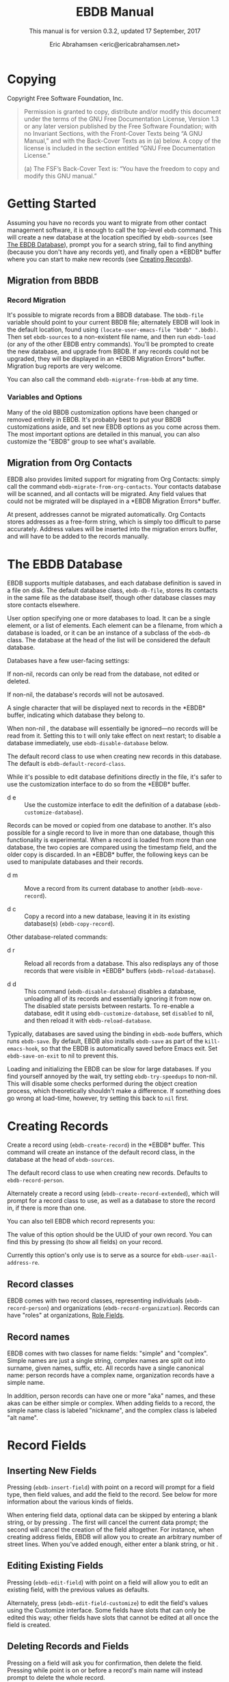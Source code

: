 # -*- sentence-end-double-space: t -*-
#+TEXINFO_CLASS: info
#+TEXINFO_HEADER: @syncodeindex vr cp
#+TEXINFO_HEADER: @syncodeindex fn cp
#+TEXINFO_HEADER: @syncodeindex ky cp
#+AUTHOR: Eric Abrahamsen <eric@ericabrahamsen.net>
#+TITLE: EBDB Manual
#+SUBTITLE: This manual is for version 0.3.2, updated 17 September, 2017
#+TEXINFO_DIR_CATEGORY: Emacs
#+TEXINFO_DIR_TITLE: EBDB: (ebdb)
#+TEXINFO_DIR_DESC: Contact management package
#+OPTIONS: *:nil num:t toc:2 h:4 num:3
#+MACRO: buf \ast{}$1\ast{}
#+MACRO: kbd @@texinfo:@kbd{$1}@@

* Copying
:PROPERTIES:
:COPYING:  t
:END:

Copyright \copy 2016 Free Software Foundation, Inc.

#+BEGIN_QUOTE
Permission is granted to copy, distribute and/or modify this document
under the terms of the GNU Free Documentation License, Version 1.3 or
any later version published by the Free Software Foundation; with no
Invariant Sections, with the Front-Cover Texts being “A GNU Manual,”
and with the Back-Cover Texts as in (a) below.  A copy of the license
is included in the section entitled “GNU Free Documentation License.”

(a) The FSF’s Back-Cover Text is: “You have the freedom to copy and
modify this GNU manual.”
#+END_QUOTE
* Getting Started
Assuming you have no records you want to migrate from other contact
management software, it is enough to call the top-level ~ebdb~
command.  This will create a new database at the location specified by
~ebdb-sources~ (see [[id:9a02f8fb-01e2-4cd8-8166-608814a031f7][The EBDB Database]]), prompt you for a search
string, fail to find anything (because you don't have any records
yet), and finally open a {{{buf(EBDB)}}} buffer where you can start to
make new records (see [[id:692cde31-73be-4faf-b436-7eae8a5d02d1][Creating Records]]).
** Migration from BBDB
#+CINDEX: Migration from BBDB
*** Record Migration
It's possible to migrate records from a BBDB database.  The
~bbdb-file~ variable should point to your current BBDB file;
alternately EBDB will look in the default location, found using
~(locate-user-emacs-file "bbdb" ".bbdb)~.  Then set ~ebdb-sources~ to
a non-existent file name, and then run ~ebdb-load~ (or any of the
other EBDB entry commands).  You'll be prompted to create the new
database, and upgrade from BBDB.  If any records could not be
upgraded, they will be displayed in an {{{buf(EBDB Migration Errors)}}}
buffer.  Migration bug reports are very welcome.

#+FINDEX: ebdb-migrate-from-bbdb
You can also call the command ~ebdb-migrate-from-bbdb~ at any time.
*** Variables and Options
Many of the old BBDB customization options have been changed or
removed entirely in EBDB.  It's probably best to put your BBDB
customizations aside, and set new EBDB options as you come across
them.  The most important options are detailed in this manual, you can
also customize the "EBDB" group to see what's available.
** Migration from Org Contacts
#+CINDEX: Migration from Org Contacts
#+FINDEX: ebdb-migrate-from-org-contacts
EBDB also provides limited support for migrating from Org Contacts:
simply call the command ~ebdb-migrate-from-org-contacts~.  Your
contacts database will be scanned, and all contacts will be migrated.
Any field values that could not be migrated will be displayed in a
{{{buf(EBDB Migration Errors)}}} buffer.

At present, addresses cannot be migrated automatically.  Org Contacts
stores addresses as a free-form string, which is simply too difficult
to parse accurately.  Address values will be inserted into the
migration errors buffer, and will have to be added to the records
manually.
* The EBDB Database
:PROPERTIES:
:ID:       9a02f8fb-01e2-4cd8-8166-608814a031f7
:END:
EBDB supports multiple databases, and each database definition is
saved in a file on disk.  The default database class, ~ebdb-db-file~,
stores its contacts in the same file as the database itself, though
other database classes may store contacts elsewhere.

#+CINDEX: Creating a database
#+CINDEX: Databases
#+TEXINFO: @defopt ebdb-sources
User option specifying one or more databases to load.  It can be a
single element, or a list of elements.  Each element can be a
filename, from which a database is loaded, or it can be an instance of
a subclass of the ~ebdb-db~ class.  The database at the head of the
list will be considered the default database.
#+TEXINFO: @end defopt

Databases have a few user-facing settings:

#+ATTR_TEXINFO: :options Database @code{boolean} read-only
#+begin_deftypeivar
If non-nil, records can only be read from the database, not edited or
deleted.
#+end_deftypeivar

#+ATTR_TEXINFO: :options Database @code{boolean} auto-save
#+begin_deftypeivar
If non-nil, the database's records will not be autosaved.
#+end_deftypeivar

#+ATTR_TEXINFO: :options Database @code{character} buffer-char
#+begin_deftypeivar
A single character that will be displayed next to records in the
{{{buf(EBDB)}}} buffer, indicating which database they belong to.
#+end_deftypeivar

#+ATTR_TEXINFO: :options Database @code{boolean} disabled
#+begin_deftypeivar
When non-nil , the database will essentially be ignored---no records
will be read from it.  Setting this to t will only take effect on next
restart; to disable a database immediately, use
~ebdb-disable-database~ below.
#+end_deftypeivar

#+ATTR_TEXINFO: :options Database @code{symbol} record-class
#+begin_deftypeivar
The default record class to use when creating new records in this
database.  The default is ~ebdb-default-record-class~.
#+end_deftypeivar

While it's possible to edit database definitions directly in the file,
it's safer to use the customization interface to do so from the
{{{buf(EBDB)}}} buffer.

#+attr_texinfo: :indic @kbd
- d e ::

     #+KINDEX: d e
     Use the customize interface to edit the definition of a database
     (~ebdb-customize-database~).

Records can be moved or copied from one database to another. It's also
possible for a single record to live in more than one database, though
this functionality is experimental. When a record is loaded from more
than one database, the two copies are compared using the timestamp
field, and the older copy is discarded.  In an {{{buf(EBDB)}}} buffer,
the following keys can be used to manipulate databases and their
records.

#+attr_texinfo: :indic @kbd
- d m ::

     #+KINDEX: d m
     Move a record from its current database to another
     (~ebdb-move-record~).

- d c ::

     #+KINDEX: d c
      Copy a record into a new database, leaving it in its existing
     database(s) (~ebdb-copy-record~).

Other database-related commands:

#+attr_texinfo: :indic @kbd
- d r ::

     #+KINDEX: d r
     Reload all records from a database.  This also redisplays any of
     those records that were visible in {{{buf(EBDB)}}} buffers
     (~ebdb-reload-database~).

- d d ::

     #+KINDEX: d d
     This command (~ebdb-disable-database~) disables a database,
     unloading all of its records and essentially ignoring it from now
     on.  The disabled state persists between restarts.  To re-enable
     a database, edit it using ~ebdb-customize-database~, set
     ~disabled~ to nil, and then reload it with
     ~ebdb-reload-database~.

#+CINDEX: Saving the database
#+VINDEX: ebdb-save-on-exit
Typically, databases are saved using the {{{kbd(s)}}} binding in
~ebdb-mode~ buffers, which runs ~ebdb-save~.  By default, EBDB also
installs ~ebdb-save~ as part of the ~kill-emacs-hook~, so that the
EBDB is automatically saved before Emacs exit.  Set
~ebdb-save-on-exit~ to nil to prevent this.

#+CINDEX: Loading databases
#+CINDEX: Database load times
#+VINDEX: ebdb-try-speedups
Loading and initializing the EBDB can be slow for large databases.  If
you find yourself annoyed by the wait, try setting ~ebdb-try-speedups~
to non-nil.  This will disable some checks performed during the object
creation process, which theoretically shouldn't make a difference.  If
something does go wrong at load-time, however, try setting this back
to ~nil~ first.
* Creating Records
:PROPERTIES:
:ID:       692cde31-73be-4faf-b436-7eae8a5d02d1
:END:
#+CINDEX: Creating records
#+KINDEX: c
#+FINDEX: ebdb-create-record
Create a record using {{{kbd(c)}}} (~ebdb-create-record~) in the
{{{buf(EBDB)}}} buffer.  This command will create an instance of the
default record class, in the database at the head of ~ebdb-sources~.

#+ATTR_TEXINFO: :options ebdb-default-record-class
#+begin_defopt
The default record class to use when creating new records.  Defaults
to ~ebdb-record-person~.
#+end_defopt

#+FINDEX: ebdb-create-record-extended
#+KINDEX: C
Alternately create a record using {{{kbd(C)}}}
(~ebdb-create-record-extended~), which will prompt for a record class to use,
as well as a database to store the record in, if there is more than
one.

You can also tell EBDB which record represents you:

#+ATTR_TEXINFO: :options ebdb-record-self
#+begin_defopt
The value of this option should be the UUID of your own record.  You
can find this by pressing {{{kbd(T)}}} (to show all fields) on your
record.
#+end_defopt

Currently this option's only use is to serve as a source for
~ebdb-user-mail-address-re~.
** Record classes
EBDB comes with two record classes, representing individuals
(~ebdb-record-person~) and organizations (~ebdb-record-organization~).
Records can have "roles" at organizations, [[id:1398bd78-b380-4f36-ab05-44ea5ca8632f][Role Fields]].
** Record names
EBDB comes with two classes for name fields: "simple" and "complex".
Simple names are just a single string, complex names are split out
into surname, given names, suffix, etc.  All records have a single
canonical name: person records have a complex name, organization
records have a simple name.

In addition, person records can have one or more "aka" names, and
these akas can be either simple or complex.  When adding fields to a
record, the simple name class is labeled "nickname", and the complex
class is labeled "alt name".
* Record Fields
:PROPERTIES:
:ID:       4170bd36-64bf-44b4-87d0-29fbed968851
:END:
** Inserting New Fields
#+CINDEX: Inserting new fields
#+KINDEX: i
#+FINDEX: ebdb-insert-field
Pressing {{{kbd(i)}}} (~ebdb-insert-field~) with point on a record
will prompt for a field type, then field values, and add the field to
the record.  See below for more information about the various kinds of
fields.

When entering field data, optional data can be skipped by entering a
blank string, or by pressing {{{kbd(C-g)}}}.  The first {{{kbd(C-g)}}}
will cancel the current data prompt; the second {{{kbd(C-g)}}} will
cancel the creation of the field altogether.  For instance, when
creating address fields, EBDB will allow you to create an arbitrary
number of street lines.  When you've added enough, either enter a
blank string, or hit {{{kbd(C-g)}}}.
** Editing Existing Fields
#+CINDEX: Editing fields
#+KINDEX: e
#+FINDEX: ebdb-edit-field
Pressing {{{kbd(e)}}} (~ebdb-edit-field~) with point on a field will
allow you to edit an existing field, with the previous values as
defaults.

#+KINDEX: E
#+FINDEX: ebdb-edit-field-customize
Alternately, press {{{kbd(E)}}} (~ebdb-edit-field-customize~) to edit
the field's values using the Customize interface.  Some fields have
slots that can only be edited this way; other fields have slots that
cannot be edited at all once the field is created.
** Deleting Records and Fields
#+CINDEX: Deleting records
#+CINDEX: Deleting fields
#+KINDEX: C-k
#+FINDEX: ebdb-delete-record-or-field
Pressing {{{kbd(C-k)}}} on a field will ask you for confirmation, then
delete the field.  Pressing {{{kbd(C-k)}}} while point is on or before
a record's main name will instead prompt to delete the whole record.
** Field Types
:PROPERTIES:
:ID:       cb2190f4-f2e6-4082-9671-24e11e5cc0c6
:END:
Fields can be classed in a few different categories.  Some are
"plumbing" fields, that are present for all records, but not generally
visible or user-editable: these include the creation date, timestamp,
and UUID.  You can view these fields by hitting {{{kbd(T)}}} on the
record.  Other fields are "built-in": basic fields that get special
treatment.  These include the name, mail, phone, address, and notes
fields.  EBDB comes with default classes for these fields: if you
would like to use different defaults, you can create new classes
(inheriting from the existing ones) and use those instead.  See
[[id:a58993a8-0631-459f-8bd6-7155bb6df605][Hacking EBDB]] for more information.

Besides the "plumbing" and "built-in" fields, all other fields are
referred to as "user" fields.  These can hold any kind of information
you want to associate with a record.  Some user fields are simple
string keys and string values; others have more complicated data
structures and behavior.

When adding a field to a record, you'll be prompted for a field type.
The list will include the built-in fields, more complicated field
types, and also all the simple string keys you've defined so far.  If
you enter a string key that EBDB hasn't seen before, it will prompt
for confirmation, then define that key for future use.

EBDB comes with more complicated classes including "anniversary",
"url", "id", "relation", "role" and more.  Many of these fields have
their own list of labels: for instance, anniversary fields may be
labeled "birthday" or "wedding", and URL fields might be labeled
"homepage" or "file-sharing".

In the case of fields with labels, you'll first choose the general
field ("anniversary"), then enter the field data, and lastly choose a
label ("birthday").  Again, if you choose a label that hasn't been
seen before, EBDB will first prompt for confirmation, then define the
label for future use.  You can also enter an empty string or hit
{{{kbd(C-g)}}} to omit the label altogether.

Loading secondary libraries may make more field types available.
*** Role fields
:PROPERTIES:
:ID:       1398bd78-b380-4f36-ab05-44ea5ca8632f
:END:
One type of field worth mentioning in particular is the role field.
EBDB records come in two types at present: person and organization.
People have roles at organizations: jobs, volunteer positions, etc.
People are also likely to have roles at more than one organization.

When adding a role field to a record, you'll be prompted for a string
label denoting eg.@@texinfo:@:@@ a job title, prompted for an
organization, and prompted for a mail address that belongs only to
this role field (ie.@@texinfo:@:@@ an institutional email address).
If the organization has a "domain" field type, and the person has an
existing mail address that matches that domain, you'll be prompted to
move that address to the role field.

When viewing organization records, the role fields for all related
person records are also displayed as part of the organization record.

If a person's role at an organization later comes to an end, the role
field can be deleted, or marked as "defunct", if record keeping is
desired.  This can only be done using the customize-based editing
interface (the {{{kbd(E)}}} key on the role field).

In fact, in addition to a mail field, role fields can contain an
arbitrary number of other fields, representing metadata about the role
(an employee number, employment start date, etc).  The author has yet
to come up with a good interface for viewing and manipulating these
extra fields, however, so the functionality remains hidden.
Suggestions are very welcome.

Manipulating role fields is generally a little clunky, at present.
This will be addressed in future.
*** Tag field
:PROPERTIES:
:ID:       d9073bc7-8731-4919-9fc0-7d1dcf98426e
:END:
EBDB comes with a field holding arbitrary tags for records.  When
searching on the tags field (using {{{kbd(/ x)}}} and selecting
"tags"), EBDB provides the same tag search syntax as Org does,
eg.@@texinfo:@:@@ "work|laptop+night".  @@texinfo:@xref{Matching
tags and properties,,,org}@@ for more information.

The @@texinfo:@file{@@ebdb-org@@texinfo:}@@ library comes with another
tagging class, ~ebdb-org-field-tags~, that behaves just like the
standard class, except the user's Org-file tags are offered for
completion.  [[id:ee6b5ccb-a7a6-4c42-84a5-9eb0bbdc040f][Org Integration]].
*** Mail folder field
The "mail folder" field is used to indicate which folder or group
incoming mail from the contact should be filed into.  Currently only
Gnus supports this; support in other MUAs is forthcoming.
* MUA Interaction
One of EBDB's most important features is the ability to create, update
and display records based on messages received or sent in your mail
user agent(s).  In theory, EBDB can be integrated with any software
package, but it's most common to use it in conjunction with sending
and receiving emails.
** Loading MUA Code

MUA code is activated simply by loading the relevant library.  Keep in
mind that mail-reading clients and mail-sending clients are considered
separate MUAs.  For instance, if you use the Gnus package for reading
mail, and Message for sending it, you'll want two require statements:

#+BEGIN_SRC elisp
(require 'ebdb-gnus)
(require 'ebdb-message)
#+END_SRC

There are other packages that provide other MUA integration: these are
likewise activated simply by requiring the relevant library, named
"ebdb-<MUA>".  MUAs supported by EBDB include gnus, message, mh-e,
mu4e, wl, and rmail.
** Display and Updating

#+CINDEX: MUA Display
#+CINDEX: MUA Updating
When a message is opened in an MUA, EBDB can do certain things with
the records referenced in that message. It can:

- Pop up a buffer displaying the records.
- Create new records, or alter existing records, based on information
   provided by the MUA.
- Run automatic rules to edit the records.
- Provide keybindings to manually edit the records.

Each of these functionalities is optional, and can be customized
independently of the others.
*** Pop-up Buffers
Each MUA creates its own EBDB pop-up buffer, with a name like
{{{buf(EBDB-Gnus)}}} or {{{buf(EBDB-Rmail)}}}.  MUAs will re-use their
own buffers, and will not interfere with buffers the user has created
using the ~ebdb~ command, or by cloning or renaming existing buffers.

#+ATTR_TEXINFO: :options ebdb-mua-pop-up
#+begin_defopt
If nil, MUAs will not automatically pop up buffers.  It is still
possible to manually create the buffer using interactive commands (see
below).
#+end_defopt

EBDB can also integrate with atomic windows (@@texinfo:@xref{Atomic
Windows,,,elisp}@@).

#+ATTR_TEXINFO: :options ebdb-join-atomic-windows
#+begin_defopt
When non-nil (the defaul), EBDB buffers that are popped up within
existing atomic windows will become part of the atomic buffer.
Otherwise they will be opened to one side of the atomic window.
#+end_defopt

At present, there are _no_ other user customization options
controlling the size and layout of MUA pop-up buffers: each MUA
creates the pop-up according to hard-coded rules.  This will likely
change in the future: please complain to the author.
*** Auto-Updating Records
EBDB can automatically update the name and mail addresses of records
based on information in an MUA message. The first and most important
option governing this behavior is:

#+ATTR_TEXINFO: :options ebdb-mua-auto-update-p
#+begin_defopt
This option determines how EBDB acts upon mail addresses found in
incoming messages.  If nil, nothing will happen.  Other options
include the symbols ~update~ (only find existing records, and update
their name and mail fields as necessary), ~query~ (find existing
records, and query about the editing and creation of new records), and
~create~ (automatically create new records).  A value of ~t~ is
considered equivalent to ~create~.  The option can also be set to a
function which returns one of the above symbols.
#+end_defopt

This option only governs what EBDB does automatically, each time a
message is displayed.  The same process can be run interactively using
the commands below.  When updating records either automatically or
interactively, a few more options come into play:

#+ATTR_TEXINFO: :options ebdb-add-name
#+begin_defopt
Whether to automatically change record names.  See docstring for
details.
#+end_defopt

#+ATTR_TEXINFO: :options ebdb-add-aka
#+begin_defopt
Whether to automatically add new names as akas.  See docstring for
details.
#+end_defopt

#+ATTR_TEXINFO: :options ebdb-add-mails
#+begin_defopt
How to handle apparently new mail addresses.  See docstring for
details.
#+end_defopt

There are also options governing whether EBDB will consider a mail
address or not:

#+ATTR_TEXINFO: :options ebdb-accept-header-list
#+begin_defopt
An alist governing which addresses in which headers will be accepted.
See docstring for details.
#+end_defopt

#+ATTR_TEXINFO: :options ebdb-ignore-header-list
#+begin_defopt
An alist governing which addresses in which headers will be ignored.
See docstring for details.
#+end_defopt

#+ATTR_TEXINFO: :options ebdb-user-name-address-re
#+begin_defopt
A regular expression matching the user's own mail address(es).  In
addition to a regexp, this can also be the symbol ~message~, in which
case the value will be copied from ~message-alternative-emails~, or
the symbol ~self~, in which case the value will be constructed from
the record pointed to by the option ~ebdb-record-self~.
#+end_defopt

*** Noticing and Automatic Rules

#+CINDEX: Automatic Rules
In addition to updating records' name and mail fields, it's possible
to run other arbitrary edits on records when they are referenced in a
message.  This process is called "noticing". Two hooks are run as a
part of noticing:

#+ATTR_TEXINFO: :options ebdb-notice-record-hook
#+begin_defopt
This hook is run once per record noticed, with two arguments: the
record, and one of the symbols ~sender~ and ~recipient~, indicating
where in the message headers the record was found.
#+end_defopt

#+ATTR_TEXINFO: :options ebdb-notice-mail-hook
#+begin_defopt
This hook is run once per mail message noticed: if multiple addresses
belong to a single record, it will be called once per address.  The
hook is run with one argument: the record.
#+end_defopt

#+FINDEX: ebdb-notice-field
When a record is noticed, it will also call the method
~ebdb-notice-field~ on all of its fields.  Using this method requires
a bit of familiarity with @@texinfo:@ref{Generic
Functions,,,elisp}@@; suffice it to say that the first argument is the
field instance being noticed, the second argument is one of the
symbols ~sender~ or ~recipient~, and the third argument is the record
being noticed.

*** Interactive Commands
:PROPERTIES:
:ID:       38166454-6750-48e9-a5e5-313ff9264c6d
:END:
Some interactive commands are also provided for operating on the
relevant EBDB records.  In message-reading MUAs, EBDB creates its own
keymap, and binds it to the key ";".  The following list assumes this
binding, and only specifies the further binding.  Ie, press ";:" to
call ~ebdb-mua-display-records~.

#+attr_texinfo: :indic @kbd
- : ::

     #+KINDEX: ; :
     #+FINDEX: ebdb-mua-update-records
     If the option ~ebdb-mua-auto-update-p~ is nil, this command
     (~ebdb-mua-update-records~) can be used to do the same thing, and
     will behave as if that option were set to ~query~.

- ; ::

     #+KINDEX: ; ;
     #+FINDEX: ebdb-mua-display-all-records
     If the option ~ebdb-mua-pop-up~ is nil, this command can be used
     to do the same thing (~ebdb-mua-display-all-records~).

- ' ::

     #+KINDEX: ; '
     #+FINDEX: ebdb-mua-edit-sender-notes
     Edit the notes field of the message sender
     (~ebdb-mua-edit-sender-notes~).

- @@texinfo:@quotedblright{}@@ ::

     #+KINDEX: ; "
     #+FINDEX: ebdb-mua-in-ebdb-buffer
     This command moves point to the relevant EBDB pop-up buffer
     (popping the buffer up first, if necessary).  You can then issue
     commands in the EBDB buffer as usual, with the exception that
     {{{kbd(q)}}} will move point back to the previously-selected
     window, rather than quitting the EBDB buffer.

- s ::

     #+KINDEX: ; s
     #+FINDEX: ebdb-mua-snarf-article
     This command scans the body text of the current message, and
     attempts to snarf new record information from it.  Email
     addresses and names in the body text will be handled, as will
     information in the headers of forwarded mail, and information in
     the signature will be associated with the sender.  The user is
     always prompted before edits are made.  This functionality is
     highly unreliable, and probably won't work as advertised.

- t ::

     #+KINDEX: ; t
     #+FINDEX: ebdb-mua-toggle-records-format
     This command toggles the displayed records between the multiline
     and oneline display formats.

Other command are not bound by default:

#+attr_texinfo: :options Command ebdb-mua-yank-cc
#+begin_deffn
Prompt for an existing {{{buf(EBDB)}}} buffer, and add addresses for
all the records displayed there to the "CC:" line of the message being
composed.  This command is not bound by default, because the EBDB
keymap is not bound by default in message composition MUAs.
#+end_deffn

#+attr_texinfo: :options Command ebdb-mua-display-sender
#+begin_deffn
Only display the sender.
#+end_deffn

#+attr_texinfo: :options Command ebdb-mua-display-recipients
#+begin_deffn
Only display the recipients.
#+end_deffn

#+attr_texinfo: :options Command ebdb-mua-display-all-recipients
#+begin_deffn
Only display recipients, using all mail addresses from the message.
#+end_deffn

** EBDB and MUA summary buffers

EBDB can affect the way message senders are displayed in your MUA's
summary buffer.  It can do this in two ways: 1) by changing the way
the contact name is displayed, and 2) by optionally displaying a
one-character mark next to the contact's name.
*** Sender name display
EBDB can "unify" the name displayed for a sender that exists in the
database.  In general, an MUA will display the name part of the From:
header in the mailbox summary buffer.  EBDB can replace that display
name with information from the database.  This only works for Gnus,
which allows for overriding how message senders are displayed.  The
format letter (see below) should be added to
~gnus-summary-line-format~ for Gnus (which see).

#+attr_texinfo: :options ebdb-message-clean-name-function
#+begin_defopt
A function used to clean up the name extracted from the headers of a
message.
#+end_defopt

#+attr_texinfo: :options ebdb-message-mail-as-name
#+BEGIN_defopt
If non-nil, the mail address will be used as a fallback for new record
names.
#+END_defopt

#+attr_texinfo: :options ebdb-mua-summary-unification-list
#+BEGIN_defopt
A list of fields used by ~ebdb-mua-summary-unify~ to return a value
for unification.  See docstring for details.
#+END_defopt

#+attr_texinfo: :options ebdb-mua-summary-unify-format-letter
#+BEGIN_defopt
Format letter to use for the EBDB-unified sender name in a Gnus
summary buffer.  Defaults to "E".
#+END_defopt

*** Summary buffer marks
EBDB can display a one-character mark next to the name of senders that
are in the database---at present this is only possible in the Gnus
and VM MUAs.  This can be done in one of three ways.  From most
general to most specific:

#+attr_texinfo: :options ebdb-mua-summary-mark
#+BEGIN_defopt
Set to a single-character string to use for all senders in the EBDB
database.  Set to nil to not mark senders at all.
#+END_defopt

#+attr_texinfo: :options ebdb-record ebdb-mua-make-summary-mark record
#+BEGIN_defmethod
This generic function accepts @@texinfo:@var{record}@@ as a single
argument, and returns a single-character string to be used as a mark.
#+END_defmethod

Alternately, give a record an instance of the "summary mark" field
class to use that specific mark for that record.

Marks are displayed in MUA summary buffers by customizing the format
string provided by Gnus, and adding the EBDB-specific format code:

#+attr_texinfo: :options ebdb-mua-summary-mark-format-letter
#+BEGIN_defopt
Format letter to use in the summary buffer format string to mark a
record.  Defaults to "e".
#+END_defopt
* EBDB Buffers
:PROPERTIES:
:ID:       877ca77a-06d6-4fbf-87ec-614d03c37e30
:END:
EBDB can create several separate buffers for displaying contacts.
Typically, each MUA creates its own buffer, with names like
{{{buf(EBDB-Gnus)}}}, etc.  Users can also create their own buffers
that won't be interfered with by MUA pop-up action.  Calling the
~ebdb~ command directly will create such a "user-owned" buffer; it's
also possible to create more by using the ~ebdb-clone-buffer~ and
~ebdb-rename-buffer~ commands within existing EBDB buffers.

#+attr_texinfo: :options ebdb-buffer-name
#+BEGIN_defopt
The base string that is used to create EBDB buffers, without
asterisks.  Defaults to "EBDB".
#+END_defopt

#+attr_texinfo: :indic @kbd
- b c ::

     #+KINDEX: b c
     #+FINDEX: ebdb-clone-buffer
     Prompt for a buffer name, and create a new EBDB buffer displaying
     the same records as the original buffer (~ebdb-clone-buffer~).

- b r ::

     #+KINDEX: b r
     #+FINDEX: ebdb-rename-buffer
     Rename the current EBDB buffer (~ebdb-rename-buffer~).  If this
     is done in a MUA pop-up buffer, the original buffer will be
     recreated next time the MUA requests another pop up.
** Searching
#+CINDEX: Searching the EBDB
#+KINDEX: / /
The most general search is performed with {{{kbd(/ /)}}}, which
searches on many different record fields and displays the results.

The EBDB major mode provides many keys for searching on specific
record fields.  Most of these keys are used after one of three prefix
keys, which change the behavior of the search: {{{kbd(/)}}} clears the
buffer before displaying the results, {{{kbd(|)}}} searches only among
the records already displayed, and {{{kbd(+)}}} appends the search
results to the records already displayed.

For instance, record name search is on the key {{{kbd(n)}}}, meaning
you can use {{{kbd(/ n)}}}, {{{kbd(| n)}}}, or {{{kbd(+ n)}}}.
Search keys that work this way are:

#+attr_texinfo: :indic @kbd
- n :: Search names
- o :: Search organizations
- p :: Search phones
- a :: Search addresses
- m :: Search mails
- x :: Search user fields (prompts for which field to search on)
- c :: Search records that have been modified since last save
- C :: Search by record class
- D :: Prompt for a database and display all records belonging to that
  database

Search commands that currently only work with the {{{kbd(/)}}} prefix
are:

#+attr_texinfo: :indic @kbd
- / 1 :: Prompt for a single record, and display it
- / d :: Search duplicate records

#+CINDEX: Inverting searches
Searches can be inverted:

#+attr_texinfo: :indic @kbd
- ! ::
     #+KINDEX: !
     #+FINDEX: ebdb-search-invert
     Invert the results of the next search (~ebdb-search-invert~).

#+CINDEX: Search history
Each user-created {{{buf(EBDB)}}} buffer keeps track of search history
in that buffer.  To pop back to previous searches, use:

#+attr_texinfo: :indic @kbd
- ^ ::
     #+KINDEX: ^
     #+FINDEX: ebdb-search-pop
     ~ebdb-search-pop~
*** Changing Search Behavior
#+CINDEX: Customizing search
There are three ways to alter the behavior of EBDB searches.

#+attr_texinfo: :options ebdb-case-fold-search
#+BEGIN_defopt
An equivalent to the regular ~case-fold-search~ variable, which
see.  Defaults to the value of that variable.
#+END_defopt

#+attr_texinfo: :options ebdb-char-fold-search
#+BEGIN_defopt
Controls whether character folding is used when matching search
strings against record values.
#+END_defopt

#+attr_texinfo: :options ebdb-search-transform-functions
#+BEGIN_defopt
A list of functions that can be used to arbitrarily transform search
strings.  Each function should accept a single string argument, and
return the transformed string.  If the search criterion is not a
string (some fields produce sexp search criteria) these functions
will not be used.
#+END_defopt

Be careful of potential interaction between character folding and
transform functions.  Character folding works by calling
~char-fold-to-regexp~ on the search string, effectively replacing
foldable characters within the string using regular expressions.  This
process happens _after_ the transform functions have run, so there is
a possibility for unexpected search behavior.
** The Basics of ebdb-mode
EBDB buffers inherit from special-mode, and so the usual special-mode
keybindings apply.

#+attr_texinfo: :indic @kbd
- n ::

     #+KINDEX: n
     #+FINDEX: ebdb-next-record
     Move point to the next record (~ebdb-next-record~).

- p ::

     #+KINDEX: p
     #+FINDEX: ebdb-prev-record
     Move point to the previous record (~ebdb-prev-record~).

- N ::

     #+KINDEX: N
     #+FINDEX: ebdb-next-field
     Move point to the next field (~ebdb-next-field~).

- P ::

     #+KINDEX: P
     #+FINDEX: ebdb-prev-field
     Move point to the previous field (~ebdb-prev-field~).

- c ::

     #+KINDEX: c
     #+FINDEX: ebdb-create-record
     Create a new person record in the primary database
     (~ebdb-create-record~).

- C ::

     #+KINDEX: C
     #+FINDEX: ebdb-create-record-extended
     Prompt for database and record class, then create a new record
     (~ebdb-create-record-extended~).

- i ::

     #+KINDEX: i
     #+FINDEX: ebdb-insert-field
     Insert a new field into the record under point, or the marked
     records (~ebdb-insert-field~).

- e ::

     #+KINDEX: e
     #+FINDEX: ebdb-edit-field
     Edit the field under point (~ebdb-edit-field~).

- E ::

     #+KINDEX: E
     #+FINDEX: ebdb-edit-field-customize
     Use the extended customize interface to edit the field under
     point (~ebdb-edit-field-customize~).

- ; ::

     #+KINDEX: ;
     #+FINDEX: ebdb-edit-foo
     Either insert/edit the record's notes field or, with a prefix
     arg, prompt for an existing field and edit it (~ebdb-edit-foo~).

- C-k ::

     #+KINDEX: C-k
     #+FINDEX: ebdb-delete-field-or-record
     With point on a record field, offer to delete that field.  With
     point on a record header, offer to delete the whole
     record. (~ebdb-delete-field-or-record~)

- @@texinfo:@kbd{@key{RET}}@@ ::

     #+KINDEX: RET
     #+FINDEX: ebdb-record-action
     #+CINDEX: Field actions
     Run an "action" on the field under point
     (~ebdb-record-action~). If multiple actions are provided, you'll
     be prompted to choose one.  Not all fields provide actions.
     {{{kbd(@key{RET})}}} on a mail field will compose a message to
     that mail address

- m ::

     #+KINDEX: m
     #+FINDEX: ebdb-mail
     Begin composing a message to the record under point
     (~ebdb-mail~).  With a prefix arg, prompt for the mail address to
     use; otherwise use the record's primary address.

- t ::

     #+KINDEX: t
     #+FINDEX: ebdb-toggle-records-format
     Toggle between a multi-line and one-line display
     (~ebdb-toggle-records-format~).

- T ::

     #+KINDEX: T
     #+FINDEX: ebdb-display-records-completely
     Display all of a record's fields
     (~ebdb-display-records-completely~).

- r ::

     #+KINDEX: r
     #+FINDEX: ebdb-reformat-records
     Redisplay the record under point (~ebdb-reformat-records~).

- o ::

     #+KINDEX: o
     #+FINDEX: ebdb-omit-records
     Remove the record under point (or marked records) from the buffer
     (does not delete the records) (~ebdb-omit-records~).

- I ::

     #+KINDEX: I
     #+FINDEX: ebdb-cite-records-ebdb
     Put a "citation" for the record under point (or marked records)
     onto the kill ring (~ebdb-cite-records-ebdb~).  A "citation" is a
     name-and-mail string for the record.  Prompt for a style, meaning
     a textual mode.  With a prefix arg, arrange citations in a list,
     otherwise inline.

- w f ::

     #+KINDEX: w f
     #+FINDEX: ebdb-copy-fields-as-kill

     Copy the string value of the field under point to the kill ring
     (~ebdb-copy-fields-as-kill~).

- w r ::

     #+KINDEX: w r
     #+FINDEX: ebdb-copy-records-as-kill
     Copy a string representation of the whole record under point to
     the kill ring (~ebdb-copy-records-as-kill~).

- w m ::

     #+KINDEX: w m
     #+FINDEX: ebdb-copy-mail-as-kill
     Copy a name-plus-mail string citation for the record under point
     to the kill ring (~ebdb-copy-mail-as-kill~).  These strings look
     like "John Q Public <john@public.com>".  By default this will use
     the record's primary address; supply a prefix arg to be prompted
     for which address to use.

- g ::

     #+KINDEX: g
     #+FINDEX: revert-buffer
     Redisplay all visible records (~revert-buffer~).

- ? ::

     #+KINDEX: ?
     #+FINDEX: ebdb-help
     Show a very brief help message (~ebdb-help~).

- h ::

     #+KINDEX: h
     #+FINDEX: ebdb-info
     Open this manual (~ebdb-info~).

- s ::

     #+KINDEX: s
     #+FINDEX: ebdb-save
     Save all databases (~ebdb-save~).

- q ::

     #+KINDEX: q
     #+FINDEX: quit-window
     Delete the {{{buf(EBDB)}}} window (~quit-window~).

[[id:692cde31-73be-4faf-b436-7eae8a5d02d1][Creating Records]] and [[id:4170bd36-64bf-44b4-87d0-29fbed968851][Record Fields]] for more on record creation and
field manipulation.

** Marking
:PROPERTIES:
:ID:       73462a5d-2ec7-4a83-8b38-f5be8e62b376
:END:
Records can be marked and acted on in bulk.  The {{{kbd(#)}}} key will
toggle the mark of the record under point.  {{{kbd(M-#)}}} will toggle
the marks of all the records in the buffer, and {{{kbd(C-#)}}} unmarks
all records in the buffer.  Many  editing commands can act on multiple
marked records.
** Exporting/Formatting
:PROPERTIES:
:ID:       0f72cc06-99e4-45b1-aa32-14e909f0765e
:END:
It is possible to export (referred to as "formatting") records in
various ways.  The most common export format is that of the
{{{buf(EBDB)}}} buffers themselves, but other formats are possible.

At present, the only other supported format is VCard, and support is
imperfect: not all fields can be exported correctly.  VCard version
2.1 is unsupported: the only options are version 3.0 and 4.0.

#+attr_texinfo: :indic @kbd
- f ::

     #+KINDEX: f
     #+FINDEX: ebdb-format-to-tmp-buffer
     This command prompts for a formatter, and formats the record
     under point to a temporary buffer (~ebdb-format-to-tmp-buffer~).
     Use [[id:73462a5d-2ec7-4a83-8b38-f5be8e62b376][marking]] to format multiple records.

- F ::

     #+KINDEX: F
     #+FINDEX: ebdb-format-all-records
     Export all records in the database (not only those displayed) to
     a different format (~ebdb-format-all-records~).

It's possible to write new formatters, documentation is forthcoming.
* Completion
There are many Emacs completion frameworks out there, and libraries
exist providing EBDB support for helm, counsel, and company.  These
libraries must be loaded from the package repositories, and provide
the commands ~helm-ebdb~, ~counsel-ebdb~, and ~company-ebdb~,
respectively.  Counsel and company are made to be hooked into Emacs'
existing completion frameworks; the helm command must be called
explicitly.

Another built-in library,
@@texinfo:@file{@@ebdb-complete@@texinfo:}@@, uses an ephemeral pop-up
{{{buf(EBDB)}}} buffer for record completion.  The command
~ebdb-complete~ provides an interactive entry point, or you can enable
it for {{{kbd(@key{TAB})}}} in ~message-mode~ by calling
~ebdb-complete-enable~.

Several native EBDB commands involve choosing a record, or multiple
records.  At present, the completion interface for these commands is a
bit random: several of the commands simply use ~completing-read~
directly, which isn't right.  At some point, all EBDB commands that
ask the user to select a record will become aware of the
currently-loaded completion frameworks.
* Snarfing
#+CINDEX: Snarfing text
"Snarfing" refers to scanning free-form text and extracting
information related to EBDB records from it.  For example, calling
~ebdb-snarf~ while the region contains the text "John Doe
<j.doe@email.com>" will find an existing contact or prompt to create a
new one, and then display that contact.

Snarfing is a work in progress: at present, only mail addresses, URLs
and nearby names are acted upon, and it often doesn't work correctly.

#+attr_texinfo: :options Command ebdb-snarf &optional string start end recs
#+BEGIN_deffn
Extract record-related information from a piece of text.  Find,
update, or create records as necessary, and then display them.  When
the region is active, this command snarfs the current region,
otherwise it snarfs the entire current buffer.  Called as a function,
it can accept a string as the first argument and snarfs that.  The
RECS argument, which cannot be passed interactively, is a list of
records that are assumed to be related to snarfable data in STRING.
#+END_deffn

#+attr_texinfo: :options ebdb-snarf-routines
#+BEGIN_defopt
An alist of field class symbols and related regexps.  The regexps are
used to collect text that is likely parseable by the ~ebdb-parse~
method of the field class.
#+END_defopt

#+attr_texinfo: :options ebdb-snarf-name-re
#+BEGIN_defopt
A list of regular expressions used to recognize names for a snarfed
contact.  Searching names directly is mostly impossible, so names are
only looked for in close proximity to other field data.
#+END_defopt

#+CINDEX: Article snarfing
In MUAs, EBDB can also snarf the body of the article being displayed.
This is separate from the updating process, which only examines the
article headers.

#+attr_texinfo: :options Command ebdb-mua-snarf-article &optional arg
#+BEGIN_defopt
Snarf the body of the current article.  This will also snarf the
headers of forwarded emails, and the signature.  With a prefix
argument, only snarf the signature.
#+END_defopt
* Internationalization
#+CINDEX: Internationalization
EBDB comes with an internationalization framework that can provide
country- and region-specific behavior for certain fields.  This
functionality is initialized by loading the
@@texinfo:@file{@@ebdb-i18n@@texinfo:}@@ library.  This library does
nothing by itself, it simply provides hooks for other country-specific
libraries.

Country libraries that do not depend on other external libraries may
live within the EBDB codebase, in which case they will be loaded
automatically when ~ebdb-i18n~ is loaded.  Libraries with external
dependencies may be installed from the package repositories.  Because
function autoloading doesn't work with generic methods, you'll need to
require the libraries in addition to simply installing them.

There is currently only one country library written for EBDB,
@@texinfo:@file{@@ebdb-i18n-chn@@texinfo:}@@, for Chinese-related
fields.  It parses and displays phone numbers and names correctly, and
also allows users to search on Chinese names using pinyin.  It can be
installed from ELPA, and requires the ~pyim~ package, available on
MELPA.

The present dearth of libraries is a result of the author scratching
his own itch.  Contributions of new libraries are very welcome (see
[[id:5446ff9c-78ca-4e12-89cc-6d4ccd9b2b83][Writing Internationalization Libraries]]).  Also welcome, though less
enthusiastically, are requests for new libraries.

Internationalization libraries do not modify the database, and can be
safely unloaded.  They simply alter the way EBDB reads, parses and
displays field values, and can also store extra information
(eg.@@texinfo:@:@@ for searching purposes) in a record's cache.
Loading internationalization libraries may slow down initial database
loading, though they should not significantly impact search or display
performance.

Actually, the internationalization library does alter database storage
in one way: address countries can be either stored as a string
(non-international-aware), or a three-letter symbol representing the
country code (international-aware).  EBDB will correctly display the
country name for either type of storage, regardless of whether the
internationalization library is loaded or not.

#+VINDEX: ebdb-i18n-countries
Country names are displayed in English by default, but users can alter
the display of some country names if they choose.

#+ATTR_TEXINFO: :options ebdb-i18n-countries-pref-scripts
#+BEGIN_defopt
This is an alist of conses pairing string country names to symbol
labels---see the value of ~ebdb-i18n-countries~ for the correct
format, and to find the correct symbol label.  Values set in this
option will shadow the values in the variable.
#+end_defopt

* Diary Integration
#+CINDEX: Diary integration
Some EBDB fields hold dates or anniversaries (most notably the
~ebdb-field-anniversary~ field).  It's possible to integrate this
information with Emacs' diary package (and from there to Org, via the
~org-agenda-include-diary~ option).  At present, you'll need to have
an actual diary file present at the location indicated by
~diary-file~, though the file can be blank.

#+ATTR_TEXINFO: :options ebdb-use-diary
#+BEGIN_defopt
If non-nil, EBDB fields with date information will attempt to add that
information to the diary.
#+END_defopt

When viewing the calendar, you can use the {{{kbd(d)}}} key to see
diary information for that day.

Support for this feature is rudimentary.  More customization options
are forthcoming.
* Mail Aliases
#+CINDEX: Mail aliases
You can give records a mail alias with the "mail alias" field,
available in the list of choices for inserting new fields.  You'll be
prompted for an alias, and an email address to use for the alias, if
the record has more than one.  If multiple records have the same
alias, then entering that alias in the "To:" or "Cc:" field of a
message composition buffer will expand to a comma-separated list of
record addresses.

Mail aliases are updated every time an EBDB buffer is created.  It's
also possible to force an update using the {{{kbd(A)}}} key in a
{{{buf(EBDB)}}} buffer.

* vCard Support
EBDB has rudimentary support for exporting to vCard format; this
functionality will be expanded in the future.  After loading the
@@texinfo:@file{@@ebdb-vcard@@texinfo:}@@ library, a vCard formatter
will be available when formatting EBDB records (see
[[id:0f72cc06-99e4-45b1-aa32-14e909f0765e][Exporting/Formatting]]).

Support for importing vCard files is on the EBDB roadmap, as is,
eventually, support for CardDav servers.
* Org Integration
:PROPERTIES:
:ID:       ee6b5ccb-a7a6-4c42-84a5-9eb0bbdc040f
:END:
EBDB has standard support for Org functionality: creating links to
EBDB records works as expected with {{{kbd(C-c l)}}}, and following a
link will open an {{{buf(EBDB)}}} buffer and display the linked
record.

Typically, links are created using the record's UUID field---these
links are fast and accurate---but it's also possible to create links
that initiate an EBDB search, and return multiple records.  EBDB links
are of the format "ebdb:<field type>/<search string>".  The
@@texinfo:@samp{field type}@@ is typically the name of an EBDB field
class (for instance, "ebdb-field-anniversary"), and opening a link of
this sort results in a search of all records for which
@@texinfo:@samp{search string}@@ matches the string value of that
particular field type.

For convenience, a few field type shorthands are recognized: in
addition to "uuid", there is "mail", "phone", "address", "notes" and
"tags" (see below).  For instance, to create a link to all records
with a 206 phone area code, use "ebdb:phone/206", and to create a link
to all records who work at Google, use "ebdb:mail/google.com".

The @@texinfo:@file{@@ebdb-org@@texinfo:}@@ library also contains the
~ebdb-org-field-tags~ field class, allowing users to tag their
contacts with existing Org tags.  Completion is offered as expected.
[[id:d9073bc7-8731-4919-9fc0-7d1dcf98426e][Tag Field]].

This library comes with one other function that allows you to pop up
an {{{buf(EBDB)}}} buffer alongside an Org Agenda buffer.

#+attr_texinfo: :options Command ebdb-org-agenda-popup
#+BEGIN_deffn
Pop up an EBDB buffer displaying contacts matching the tags used to
create the Agenda buffer.  Only does anything in a tags search Agenda
buffer.
#+END_deffn

This function could also be added to the ~org-agenda-mode-hook~, to
pop up a buffer any time relevant records are found.
* Citing Records
Often one wants to share contact information into other channels: for
instance, pasting a contact's name and mail address in a message
you're sending to someone else.  EBDB refers to this as "citing", and
provides a general interface to this through:

#+attr_texinfo: :options Command ebdb-cite-records
#+BEGIN_deffn
This command is not bound in any mode, but can be called
interactively.  It prompts for a record, then inserts a citation for
the record into the current buffer.  In most text-mode buffers, the
citation looks like "Some Name <some@email.com>".  In Org buffers, it
is a link with a "mailto:" prefix.
#+END_deffn
* Hacking EBDB
:PROPERTIES:
:ID:       a58993a8-0631-459f-8bd6-7155bb6df605
:END:
EBDB is designed to be highly extensible.  In addition to the usual
customization options, it provides for subclassing of the three main
classes: database, record, and field.  The behavior of EBDB can be
radically changed by creating new classes, or overriding the existing
methods of classes, without touching the original source code.  This
manual won't go into details about Emacs' object-orientation support:
see [[info:eieio#Top][EIEIO]] for information on defining classes, and [[info:elisp#Generic%20Functions][Generic Functions]]
for information on writing generic functions and methods.

The simplest customization involves changing the default classes used
for basic record and field types.

#+ATTR_TEXINFO: :options ebdb-default-record-class
#+BEGIN_defopt
The default class used for creating records.  This class will be used
when creating records with {{{kbd(c)}}} in ebdb-mode, or when
automatically creating records (ie, from snarfing).  It's always
possible to create a record of a different class by using {{{kbd(C)}}}
in ebdb-mode.
#+END_defopt

#+ATTR_TEXINFO: :options ebdb-default-record-class
#+BEGIN_defopt
The default class for complex names.  Simple names (used for
organizations and nicknames) are always plain strings---this option
only governs the class used for articulated names of individuals, with
separate slots for surname, given names, suffixes, etc.
#+END_defopt

#+ATTR_TEXINFO: :options ebdb-default-mail-class
#+BEGIN_defopt
The default class for mail fields.
#+END_defopt

#+ATTR_TEXINFO: :options ebdb-default-phone-class
#+BEGIN_defopt
The default class for phone fields.
#+END_defopt

#+ATTR_TEXINFO: :options ebdb-default-address-class
#+BEGIN_defopt
The default class for address fields.
#+END_defopt

#+ATTR_TEXINFO: :options ebdb-default-notes-class
#+BEGIN_defopt
The default class for notes fields.
#+END_defopt

If, for instance, you'd like to create a custom mail field and have
all records use that instead of the built-in one:

#+BEGIN_SRC emacs-lisp
  (defclass my-mail-field (ebdb-field-mail)
    ;; custom slots
    )

  (setq ebdb-default-mail-class my-mail-field)
#+END_SRC

Note that there are currently no facilities for changing the class of
existing objects.  This may be addressed in the future.
** Field Classes
It's fairly easy to create your own custom field classes in EBDB.  All
such fields should subclass the ~ebdb-field-user~ class, which sets up
basic behavior.  That base class provides for no slots at all, so your
class must define the slots where the field data will be held.  It
should also provide a class option holding a human-readable string for
the class type.  As an example:

#+BEGIN_SRC emacs-lisp
  (defclass ebdb-field-gender (ebdb-field-user)
    ((gender
      :initarg :gender
      :initform unknown
      :type symbol
      :custom (choice
	       (const :tag "Female" female)
	       (const :tag "Male" male)
	       (const :tag "Other" other)
	       (const :tag "Unknown" unknown)
	       (const :tag "None/Not Applicable" none))))
    :human-readable "gender"
    :documentation "A field holding gender information about this record.")
#+END_SRC

Once the class itself is defined, there are three basic methods which
must be provided: ~ebdb-read~, which prompts the user for values used
to create a new field instance, ~ebdb-parse~, which accepts a string
or other data and creates a new field instance from it, and
~ebdb-string~, which returns a string representation of the field
instance.  The simplest field types only need to provide these three
methods.

The ~ebdb-read~ and ~ebdb-parse~ methods are static (class-level)
methods.  Both take an optional ~slots~ argument, which a plist of
slot values that will eventually be fed to ~make-instance~.  If values
are already present in the plist, these methods should _not_ override
them.  In addition, ~ebdb-read~ takes an optional ~obj~ argument,
which, if present, is an existing field instance that can be used to
provide default values for the new object.

#+BEGIN_SRC emacs-lisp
  (cl-defmethod ebdb-read ((class (subclass ebdb-field-gender))
                           &optional slots obj)
    (unless (plist-get slots :gender)
      (let ((gender (intern (completing-read
                             "Gender: " '(female male other unknown none)
                             nil t
                             (when obj (symbol-name (slot-value obj :gender)))))))
        (setq slots (plist-put slots :gender gender))))
    (cl-call-next-method class slots obj))

  (cl-defmethod ebdb-parse ((class (subclass ebdb-field-gender))
                            str &optional slots)
    (when (and (null (plist-get slots :gender))
               (member str '("female" "male" "other" "unknown" "none")))
      (setq slots (plist-put slots :gender (intern str)))
    (cl-call-next-method class str slots))

  (cl-defmethod ebdb-string ((field ebdb-field-gender))
    (symbol-name (slot-value field 'gender)))
#+END_SRC
*** Init and Delete Methods
It's also very common to define ~ebdb-init-field~ and
~ebdb-delete-field~ methods for classes.  These methods can be used to
maintain secondary data structures, or set up extra hashing for
records, or do any other supplemental work.  The one restriction is
that they must not change the database: they may not edit records or
their fields.

#+attr_texinfo: :options Method ebdb-init-field field record
#+BEGIN_deffn
Initialize @@texinfo:@var{field}@@ against @@texinfo:@var{record}@@.
#+END_deffn

#+attr_texinfo: :options Method ebdb-delete-field field &optional record unload
#+BEGIN_deffn
Delete @@texinfo:@var{field}@@ of record @@texinfo:@var{record}@@.  If
the optional argument @@texinfo:@var{unload}@@ is non-nil, it means
the record is only being unloaded
#+END_deffn

Both methods should always end with a call to ~cl-call-next-method~.

~ebdb-init-field~ is called:

1. When loading for the first time (records call ~ebdb-init-field~ on
   all of their fields after they're loaded).
2. When adding a new field instance to a record.
3. When editing an existing field instance (editing is a
   delete-and-create operation).

~ebdb-delete-field~ is called:

1. When deleting a field instance.
2. When deleting the record owning the field instance.
3. When editing an existing field instance (editing is a
   delete-and-create operation).
4. When unloading a record from the database (the optional third
   @@texinfo:@var{unload}@@ argument will be non-nil).
*** The Labeled Field Class
Many field classes maintain their own list of labels: ie, anniversary
fields can be labeled "birthday", "wedding", etc.  This functionality
can be added to fields by additionally subclassing the
~ebdb-field-labeled~ class, and then defining a variable that will be
used to hold labels, and pointing to it in the class-allocated
"label-list" slot.  Everything else is taken care of automatically.

#+BEGIN_SRC emacs-lisp
  (defvar my-field-label-list '("default1" "default2")
    "A list of labels for the my-labeled-field class.")

  (defclass my-labeled-field (ebdb-field-user ebdb-field-labeled)
    ((label-list :initform my-field-label-list)))
#+END_SRC
*** The Singleton Field Class
Another abstract mix-in class is the ~ebdb-field-singleton~ class.
Its only function is to ensure that a record only ever has one
instance of the class in question.  If the user tries to add a second
instance, the existing instance is deleted.
*** Actions
#+CINDEX: Field actions
All field classes have a class-allocated slot called "actions".  The
value of this slot is a list of conses, for instance: ~("Browse URL"
. ebdb-field-url-browse)~.  Users can trigger these actions by
pressing {{{kbd(@key{RET})}}}" while point is on the field in the
{{{buf(EBDB)}}} buffer, using a numeric prefix arg to select from
multiple possible actions, or the 0 prefix arg to be prompted for
which action to take.

The functions in this list should accept two arguments, the record and
the field instance under point.
*** Custom Field Searching
In most cases, searching the EBDB database is a matter of prompting
for a regular expression, then matching that regexp against the result
of ~ebdb-string~ called on a field instance.

However, it is possible for field classes to provide more
sophisticated searching behavior, if desired.  When the user calls
~ebdb-search-user-fields~ in the {{{buf(EBDB)}}} buffer, he or she will be
prompted for a field class to search on.  When a field class is
chosen, it has the option to prompt for more complex search criteria.
This is done by overriding two matching methods: ~ebdb-search-read~,
and ~ebdb-field-search~.

#+FINDEX: ebdb-search-read
~ebdb-search-read~ is a static (class-level) method.  Its only
argument is the field class being searched on.  It should prompt the
user for whatever search criterion it wants, then return that
criterion.  This can be nearly anything, so long as the matching
~ebdb-field-search~ can accept it.

#+FINDEX: ebdb-field-search
The ~ebdb-field-search~ method accepts a field instance as the first
argument, and the search criterion as the second.  It should return
non-nil if the criterion somehow matches the field.  Note that it's
perfectly possible to write several ~ebdb-field-search~ methods,
dispatching on different criterion types, if that makes things easier.

In addition, fields that subclass ~ebdb-field-labeled~ can accept
search criterion as a cons: ~("label string"
. other-search-criteria)~.  The label string will first be matched
against the label of the instance, and then other-search-criteria will
be passed to the ~ebdb-field-search~ method as usual.

That might sound a bit confusing, here's an example.  These are the
search methods for the ~ebdb-field-tags~ class.

#+BEGIN_SRC emacs-lisp
(cl-defmethod ebdb-search-read ((_class (subclass ebdb-field-tags)))
  (cdr
   (org-make-tags-matcher
    (ebdb-read-string
     "Search for tags (eg +tag1-tag2|tag3): "))))

(cl-defmethod ebdb-field-search ((field ebdb-field-tags)
				 func)
  (when (functionp func)
    (funcall func t (slot-value field 'tags) 1)))

(cl-defmethod ebdb-field-search ((field ebdb-field-tags)
				 (tag string))
  (seq-find (lambda (tg) (string-match-p tag tg))
	    (slot-value field 'tags)))
#+END_SRC

The ~ebdb-search-read~ method returns a lambda (the ~cdr~ of the
return value of ~org-make-tags-matcher~.  The first
~ebdb-field-search~ method handles that lambda, simply by calling it.
The second ~ebdb-field-search~ method handles a string search
criterion; though no EBDB code would create this search, external code
conceivably might.
*** Fast Lookups
Usually, searches of the database are conducted by looping over all
the records and testing each search clause against each record.
Theoretically, this could be a slow process.

#+VINDEX: ebdb-hashtable
By contrast, "fast lookups" use a central hashtable, the
~ebdb-hashtable~, to look up search strings quickly.  By default,
records names, email addresses, and tags are indexed in this central
hashtable.  To short-circuit the usual slow lookup and use the fast
hashtable lookup, specify one of those three field names as the ~car~
of the search criteria, and prefix the string ~cdr~ of the criteria
with a "^" (the behavior of ~all-completions~ requires a string
prefix):

#+BEGIN_SRC emacs-lisp
  (ebdb-search (ebdb-records) '((ebdb-field-tag "^client")))
#+END_SRC

It's possible to use these fast lookups in interactive searches, when
selecting a specific field type to search on, but the time spent
typing a "^" will undoubtedly outweigh the time saved in the search.
This is mostly useful in non-interactive searches.

It's also possible to specify additional field types which can be used
with fast lookups.  The first step is to write ~ebdb-init-field~ and
~ebdb-delete-field~ methods that hash and unhash the record against
the field string in the ~ebdb-hashtable~.

#+VINDEX: ebdb-hash-extra-predicates
Next, add an element to the ~ebdb-hash-extra-predicates~ variable.
The element should be a cons cell where the ~car~ is the field class
name, as a symbol, and the ~cdr~ is a lambda which accepts the search
string and a record, and returns ~t~ if the search string does indeed
match the instance of that field (and not some other field string).
*** Formatting in the EBDB Buffer
Most fields will be displayed in the {{{buf(EBDB)}}} buffer simply
using ~ebdb-string~.  It's possible to customize this display by
overriding the ~ebdb-fmt-field~ method.  Without going into too much
detail, this method dispatches on four arguments: the formatter, the
field, a "style" symbol argument (typically ~normal~, ~oneline~,
~compact~, ~collapse~ or ~expanded~), and the record being formatted.

Specify an ebdb formatter for the first argument to target
{{{buf(EBDB)}}} formatting.  Choices are ~ebdb-formatter-ebdb~ (for
all cases), or one of ~ebdb-formatter-ebdb-multiline~ or
~ebdb-formatter-ebdb-oneline~.  Keep in mind that many field classes
are not displayed at all in the oneline format.

An example: most fields are output with style set to ~normal~, meaning
that it will use the value of ~ebdb-string~.  By default, formatters
display address fields in the ~collapse~ style, which is mapped to the
~oneline~ style, which simply drops everything after the first
newline.

Say you still wanted addresses output on a single line, but you wanted
to provide a little more information on that line: the first line of
the street addresses, plus the city, plus the country.  You could
achieve that by overriding the ~collapse~ style like so:

#+BEGIN_SRC emacs-lisp
  (cl-defmethod ebdb-fmt-field ((_fmt ebdb-formatter)
				(field ebdb-field-address)
				(_style (eql collapse))
				(_record ebdb-record))
    "Give address fields a special 'collapse formatting."
    (with-slots (streets locality country) field
     (format "%s (%s, %s)" (car streets) locality country)))

#+END_SRC

The leading underscores on parameters are there to keep the compiler
quiet: the arguments are necessary for dispatch, but aren't actually
used in the body of the method.

** Writing Internationalization Libraries
:PROPERTIES:
:ID:       5446ff9c-78ca-4e12-89cc-6d4ccd9b2b83
:END:
Writing new internationalization libraries involves using generic
functions. [[info:elisp#Generic%20Functions][Generic Functions]].  It will also require a bit of
familiarity with EBDB's internals.

Internationalization affects three different field types: addresses,
phone numbers, and names.  It works by providing "i18n" versions of
common methods for those three fields:

| Regular method    | Internationalized method |
|-------------------+--------------------------|
| ebdb-read         | ebdb-read-i18n           |
| ebdb-parse        | ebdb-parse-i18n          |
| ebdb-string       | ebdb-string-i18n         |
| ebdb-init-field   | ebdb-init-field-i18n     |
| ebdb-delete-field | ebdb-delete-field-i18n   |

When the "ebdb-i18n" library is loaded and the left-column ("vanilla")
versions of field methods are called, EBDB first checks to see if a
valid "internationalized" (right-column) method exists.  If it does,
that method is used instead of the vanilla one.

What is a "valid internationalized method"?  That depends on the field
type.  Each field type uses a different key or "spec" to determine the
nationality or locality of the field instance.

- Address fields use a three-character symbol derived from the [[https://en.wikipedia.org/wiki/ISO_3166-1_alpha-3][ISO
  316601 alpha 3]] country codes.  These codes can be found in the
  variable ~ebdb-i18n-countries~.
- Phone fields use the phone number's numerical country code as a
  spec.  These codes can be found in the variable
  ~ebdb-i18n-phone-codes~.
- Name fields are keyed to the symbol representing the script used to
  write them. Specifically, the first character CHAR of the name is
  tested in this way: ~(aref char-script-table CHAR)~, which returns a
  symbol.

How are these "specs" used?  Each internationalized version of the
above methods accepts the spec as an additional argument, which it is
able to specialize on.  Every country-specific method should check the
spec to see if it is relevant to that library. If so, it handles the
necessary behavior; if not, it passes by using ~cl-call-next-method~.
See the function signatures of each internationalized method to find
how to handle the extra argument, called @@texinfo:@var{spec}@@.

Here's a concrete example:

Say we want to make sure all French phone numbers are represented by a
string that looks like "+33 05 12 34 56 79".  This is not how they are
stored in the database, but this is how they should be represented to
the user.  We need to override the ~ebdb-string-i18n~ method for the
phone field class.  This method takes two arguments---the field
instance, and the country-code spec---and needs to specialize on both
arguments.  The method signature will look like this:

#+BEGIN_SRC emacs-lisp
  (cl-defmethod ebdb-string-i18n ((phone ebdb-field-phone)
                                  (_cc (eql 33))))
#+END_SRC

See the manual on generic functions for details; suffice it to say
that this method will only run when the first argument is an instance
of the ~ebdb-field-phone~ class (or a subclass), and the second
argument is ~eql~ to the number 33.

We know that this method will only run for French phone numbers, so we
can format the number correctly:

#+BEGIN_SRC emacs-lisp
  (cl-defmethod ebdb-string-i18n ((phone ebdb-field-phone)
                                  (_cc (eql 33)))
    (with-slots (area-code number extension) phone
      (concat
       "+33 "
       (when area-code
         (format "%02d" area-code))
       (format "%s%s %s%s %s%s %s%s"
               (split-string number "" t))
       (when extension
         (format "X%d" extension)))))
#+END_SRC

Again this only affects the display of numbers, not how they are
stored in the database.

Note that, while phone numbers themselves are stored as strings (they
do not represent a quantity, after all), the country and area codes
are stored as numbers, precisely so that they can be specialized on
using ~eql~.

See the signatures of the other internationalized methods for how to
use them.  The symbol specs for country codes and script names can
also be specialized on with the ~eql~ specializer.
** Writing Integration For New MUAs
Theoretically EBDB can be incorporated into any Emacs package, but
it's most commonly used in conjunction with a mail user agent.  It
comes with support for a few MUAs out of the box, but integration with
a new one can be written fairly easily.

#+FINDEX: ebdb-mua-auto-update
The first step of integration involves hooking the function
~ebdb-mua-auto-update~ somewhere into the MUA's operation.  For most
MUAs, the appropriate place is when a message or article is opened for
viewing by the user.  This allows EBDB to act on the information found
in that message.

The second step requires providing new versions of a handful of
generic functions.  All MUA-specific generic functions specialize on
the current major-mode, using the ~&context~ specializer.  See below
for examples.

#+FINDEX: ebdb-mua-message-header
When ~ebdb-mua-auto-update~ runs, it scans the headers of the current
article/message for name/mail data, and uses that data to locate,
create, edit, and display records.  It does this by calling the
generic function ~ebdb-mua-message-header~ with the string header name; it
is the responsibility of the MUA to implement this function, and
return the contents of the appropriate header.  For instance, in Gnus:

#+BEGIN_SRC emacs-lisp
  (cl-defmethod ebdb-mua-message-header ((header string)
                                     &context (major-mode gnus-summary-mode))
    "Return value of HEADER for current Gnus message."
    (set-buffer gnus-article-buffer)
    (gnus-fetch-original-field header))
#+END_SRC

The first argument is the string header, and the second is the
specializer on the current major-mode.  Possible header values include
those found in ~ebdb-message-headers~. Note that if you expect this
function to be called in more than one major-mode, you'll have to
provide multiple versions of the function.  The &context specializer
uses ~derived-mode-p~ behind the scenes, though, so if all the modes
derive from a single parent mode (and the behavior should be the same
in all derived modes) it is enough to specialize on the parent mode.

Some MUAs might need to do a bit of work to ensure that the article in
question is opened and set up properly:

#+attr_texinfo: :options Method ebdb-mua-prepare-article
#+BEGIN_deffn
Called with no argument but the mode specializer, this function
should do whatever is necessary to prepare the article.
#+END_deffn

Providing {{{buf(EBDB)}}} buffer pop-up support involves implementing
two separate functions:

#+attr_texinfo: :options Method ebdb-make-buffer-name
#+BEGIN_deffn
Called with no arguments but the mode specializer, this function
should return the string name of the {{{buf(EBDB)}}} buffer to be
associated with this MUA.  Usually the function body will look like:
~(format "*%s-<mua>" ebdb-buffer-name)~.
#+END_deffn

#+attr_texinfo: :options Method ebdb-popup-window
#+BEGIN_deffn
Called with no arguments but the mode specializer, this function
should return a list of two elements: the window to be split to make
room for the {{{buf(EBDB)}}} buffer window, and a float value between
0 and 1 indicating the size of the new {{{buf(EBDB)}}} buffer window,
as a percentage of the window being split.
#+END_deffn

#+VINDEX: ebdb-mua-keymap
In addition, it might be nice to bind the ~ebdb-mua-keymap~ in the
MUA's mode-map.  This map provides bindings for some commonly-used
EBDB functions.

*** Article snarfing
#+CINDEX: Article snarfing
EBDB can scan articles or messages for likely field information, and
prompt the user to add the fields to new or existing records---this is
done by the user with the interactive command
~ebdb-mua-snarf-article~.  In order to work, the MUA must be able to
provide that function with the text of the message body, and the text
of the message signature (if any).  This is done with two generic
functions:

#+attr_texinfo: :options Method ebdb-mua-article-body
#+BEGIN_deffn
Return the text of the article body, or nil.
#+END_deffn

#+attr_texinfo: :options Method ebdb-mua-article-signature
#+BEGIN_deffn
Return the text of the article signature, or nil.
#+END_deffn
* Index
:PROPERTIES:
:INDEX:    cp
:END:
